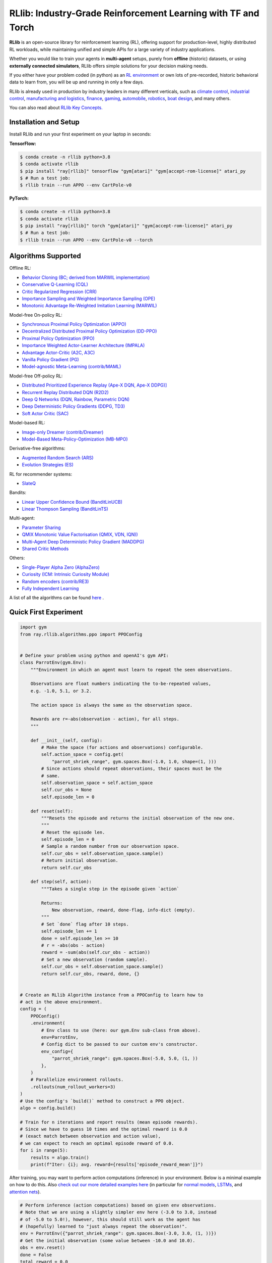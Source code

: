 RLlib: Industry-Grade Reinforcement Learning with TF and Torch
==============================================================

**RLlib** is an open-source library for reinforcement learning (RL), offering support for
production-level, highly distributed RL workloads, while maintaining
unified and simple APIs for a large variety of industry applications.

Whether you would like to train your agents in **multi-agent** setups,
purely from **offline** (historic) datasets, or using **externally
connected simulators**, RLlib offers simple solutions for your decision making needs.

If you either have your problem coded (in python) as an 
`RL environment <https://docs.ray.io/en/master/rllib/rllib-env.html#configuring-environments>`_
or own lots of pre-recorded, historic behavioral data to learn from, you will be
up and running in only a few days.

RLlib is already used in production by industry leaders in many different verticals, such as
`climate control <https://www.anyscale.com/events/2021/06/23/applying-ray-and-rllib-to-real-life-industrial-use-cases>`_,
`industrial control <https://www.anyscale.com/events/2021/06/22/offline-rl-with-rllib>`_,
`manufacturing and logistics <https://www.anyscale.com/events/2022/03/29/alphadow-leveraging-rays-ecosystem-to-train-and-deploy-an-rl-industrial>`_,
`finance <https://www.anyscale.com/events/2021/06/22/a-24x-speedup-for-reinforcement-learning-with-rllib-+-ray>`_,
`gaming <https://www.anyscale.com/events/2021/06/22/using-reinforcement-learning-to-optimize-iap-offer-recommendations-in-mobile-games>`_,
`automobile <https://www.anyscale.com/events/2021/06/23/using-rllib-in-an-enterprise-scale-reinforcement-learning-solution>`_,
`robotics <https://www.anyscale.com/events/2021/06/23/introducing-amazon-sagemaker-kubeflow-reinforcement-learning-pipelines-for>`_,
`boat design <https://www.youtube.com/watch?v=cLCK13ryTpw>`_,
and many others.

You can also read about `RLlib Key Concepts. <https://docs.ray.io/en/master/rllib/core-concepts.html>`_


Installation and Setup
----------------------

Install RLlib and run your first experiment on your laptop in seconds:

**TensorFlow:**

.. code-block:: bash

    $ conda create -n rllib python=3.8
    $ conda activate rllib
    $ pip install "ray[rllib]" tensorflow "gym[atari]" "gym[accept-rom-license]" atari_py
    $ # Run a test job:
    $ rllib train --run APPO --env CartPole-v0


**PyTorch:**

.. code-block:: bash

    $ conda create -n rllib python=3.8
    $ conda activate rllib
    $ pip install "ray[rllib]" torch "gym[atari]" "gym[accept-rom-license]" atari_py
    $ # Run a test job:
    $ rllib train --run APPO --env CartPole-v0 --torch


Algorithms Supported
----------------------

Offline RL:  

- `Behavior Cloning (BC; derived from MARWIL implementation) <https://docs.ray.io/en/master/rllib/rllib-algorithms.html#bc>`__ 
- `Conservative Q-Learning (CQL) <https://docs.ray.io/en/master/rllib/rllib-algorithms.html#cql>`__ 
- `Critic Regularized Regression (CRR) <https://docs.ray.io/en/master/rllib/rllib-algorithms.html#crr>`__
- `Importance Sampling and Weighted Importance Sampling (OPE) <https://docs.ray.io/en/latest/rllib/rllib-offline.html#is>`__
- `Monotonic Advantage Re-Weighted Imitation Learning (MARWIL) <https://docs.ray.io/en/master/rllib/rllib-algorithms.html#marwil>`__ 

Model-free On-policy RL:

- `Synchronous Proximal Policy Optimization (APPO) <https://docs.ray.io/en/master/rllib/rllib-algorithms.html#appo>`__ 
- `Decentralized Distributed Proximal Policy Optimization (DD-PPO)  <https://docs.ray.io/en/master/rllib/rllib-algorithms.html#ddppo>`__ 
- `Proximal Policy Optimization (PPO) <https://docs.ray.io/en/master/rllib/rllib-algorithms.html#ppo>`__ 
- `Importance Weighted Actor-Learner Architecture (IMPALA) <https://docs.ray.io/en/master/rllib/rllib-algorithms.html#impala>`__   
- `Advantage Actor-Critic (A2C, A3C) <https://docs.ray.io/en/master/rllib/rllib-algorithms.html#a3c>`__ 
- `Vanilla Policy Gradient (PG) <https://docs.ray.io/en/master/rllib/rllib-algorithms.html#pg>`__ 
- `Model-agnostic Meta-Learning (contrib/MAML) <https://docs.ray.io/en/master/rllib/rllib-algorithms.html#maml>`__ 

Model-free Off-policy RL:

- `Distributed Prioritized Experience Replay (Ape-X DQN, Ape-X DDPG)] <https://docs.ray.io/en/master/rllib/rllib-algorithms.html#apex>`__ 
- `Recurrent Replay Distributed DQN (R2D2) <https://docs.ray.io/en/master/rllib/rllib-algorithms.html#r2d2>`__ 
- `Deep Q Networks (DQN, Rainbow, Parametric DQN) <https://docs.ray.io/en/master/rllib/rllib-algorithms.html#dqn>`__ 
- `Deep Deterministic Policy Gradients (DDPG, TD3) <https://docs.ray.io/en/master/rllib/rllib-algorithms.html#ddpg>`__ 
- `Soft Actor Critic (SAC) <https://docs.ray.io/en/master/rllib/rllib-algorithms.html#sac>`__ 

Model-based RL: 

- `Image-only Dreamer (contrib/Dreamer) <https://docs.ray.io/en/master/rllib/rllib-algorithms.html#dreamer>`__ 
- `Model-Based Meta-Policy-Optimization (MB-MPO) <https://docs.ray.io/en/master/rllib/rllib-algorithms.html#mbmpo>`__ 

Derivative-free algorithms: 

- `Augmented Random Search (ARS) <https://docs.ray.io/en/master/rllib/rllib-algorithms.html#ars>`__ 
- `Evolution Strategies (ES) <https://docs.ray.io/en/master/rllib/rllib-algorithms.html#es>`__ 

RL for recommender systems: 

- `SlateQ <https://docs.ray.io/en/master/rllib/rllib-algorithms.html#slateq>`__ 

Bandits: 

- `Linear Upper Confidence Bound (BanditLinUCB) <https://docs.ray.io/en/master/rllib/rllib-algorithms.html#lin-ucb>`__
- `Linear Thompson Sampling (BanditLinTS) <https://docs.ray.io/en/master/rllib/rllib-algorithms.html#lints>`__

Multi-agent:  

- `Parameter Sharing <https://docs.ray.io/en/master/rllib/rllib-algorithms.html#parameter>`__ 
- `QMIX Monotonic Value Factorisation (QMIX, VDN, IQN)) <https://docs.ray.io/en/master/rllib/rllib-algorithms.html#qmix>`__ 
- `Multi-Agent Deep Deterministic Policy Gradient (MADDPG) <https://docs.ray.io/en/master/rllib/rllib-algorithms.html#maddpg>`__
- `Shared Critic Methods <https://docs.ray.io/en/master/rllib/rllib-algorithms.html#sc>`__ 

Others:  

- `Single-Player Alpha Zero (AlphaZero)  <https://docs.ray.io/en/master/rllib/rllib-algorithms.html#alphazero>`__
- `Curiosity (ICM: Intrinsic Curiosity Module) <https://docs.ray.io/en/master/rllib/rllib-algorithms.html#curiosity>`__ 
- `Random encoders (contrib/RE3) <https://docs.ray.io/en/master/rllib/rllib-algorithms.html#re3>`__ 
- `Fully Independent Learning <https://docs.ray.io/en/master/rllib/rllib-algorithms.html#fil>`__ 

A list of all the algorithms can be found `here <https://docs.ray.io/en/master/rllib/rllib-algorithms.html>`__ .  


Quick First Experiment
----------------------

.. code-block:: python

    import gym
    from ray.rllib.algorithms.ppo import PPOConfig


    # Define your problem using python and openAI's gym API:
    class ParrotEnv(gym.Env):
        """Environment in which an agent must learn to repeat the seen observations.

        Observations are float numbers indicating the to-be-repeated values,
        e.g. -1.0, 5.1, or 3.2.

        The action space is always the same as the observation space.

        Rewards are r=-abs(observation - action), for all steps.
        """

        def __init__(self, config):
            # Make the space (for actions and observations) configurable.
            self.action_space = config.get(
                "parrot_shriek_range", gym.spaces.Box(-1.0, 1.0, shape=(1, )))
            # Since actions should repeat observations, their spaces must be the
            # same.
            self.observation_space = self.action_space
            self.cur_obs = None
            self.episode_len = 0

        def reset(self):
            """Resets the episode and returns the initial observation of the new one.
            """
            # Reset the episode len.
            self.episode_len = 0
            # Sample a random number from our observation space.
            self.cur_obs = self.observation_space.sample()
            # Return initial observation.
            return self.cur_obs

        def step(self, action):
            """Takes a single step in the episode given `action`

            Returns:
                New observation, reward, done-flag, info-dict (empty).
            """
            # Set `done` flag after 10 steps.
            self.episode_len += 1
            done = self.episode_len >= 10
            # r = -abs(obs - action)
            reward = -sum(abs(self.cur_obs - action))
            # Set a new observation (random sample).
            self.cur_obs = self.observation_space.sample()
            return self.cur_obs, reward, done, {}


    # Create an RLlib Algorithm instance from a PPOConfig to learn how to
    # act in the above environment.
    config = (
        PPOConfig()
        .environment(
            # Env class to use (here: our gym.Env sub-class from above).
            env=ParrotEnv,
            # Config dict to be passed to our custom env's constructor.
            env_config={
                "parrot_shriek_range": gym.spaces.Box(-5.0, 5.0, (1, ))
            },
        )
        # Parallelize environment rollouts.
        .rollouts(num_rollout_workers=3)
    )
    # Use the config's `build()` method to construct a PPO object.
    algo = config.build()

    # Train for n iterations and report results (mean episode rewards).
    # Since we have to guess 10 times and the optimal reward is 0.0
    # (exact match between observation and action value),
    # we can expect to reach an optimal episode reward of 0.0.
    for i in range(5):
        results = algo.train()
        print(f"Iter: {i}; avg. reward={results['episode_reward_mean']}")


After training, you may want to perform action computations (inference) in your environment.
Below is a minimal example on how to do this. Also
`check out our more detailed examples here <https://github.com/ray-project/ray/tree/master/rllib/examples/inference_and_serving>`_
(in particular for `normal models <https://github.com/ray-project/ray/blob/master/rllib/examples/inference_and_serving/policy_inference_after_training.py>`_,
`LSTMs <https://github.com/ray-project/ray/blob/master/rllib/examples/inference_and_serving/policy_inference_after_training_with_lstm.py>`_,
and `attention nets <https://github.com/ray-project/ray/blob/master/rllib/examples/inference_and_serving/policy_inference_after_training_with_attention.py>`_).


.. code-block:: python

    # Perform inference (action computations) based on given env observations.
    # Note that we are using a slightly simpler env here (-3.0 to 3.0, instead
    # of -5.0 to 5.0!), however, this should still work as the agent has
    # (hopefully) learned to "just always repeat the observation!".
    env = ParrotEnv({"parrot_shriek_range": gym.spaces.Box(-3.0, 3.0, (1, ))})
    # Get the initial observation (some value between -10.0 and 10.0).
    obs = env.reset()
    done = False
    total_reward = 0.0
    # Play one episode.
    while not done:
        # Compute a single action, given the current observation
        # from the environment.
        action = algo.compute_single_action(obs)
        # Apply the computed action in the environment.
        obs, reward, done, info = env.step(action)
        # Sum up rewards for reporting purposes.
        total_reward += reward
    # Report results.
    print(f"Shreaked for 1 episode; total-reward={total_reward}")


For a more detailed `"60 second" example, head to our main documentation  <https://docs.ray.io/en/master/rllib/index.html>`_.


Highlighted Features
--------------------

The following is a summary of RLlib's most striking features (for an in-depth overview,
check out our `documentation <http://docs.ray.io/en/master/rllib/index.html>`_):

The most **popular deep-learning frameworks**: `PyTorch <https://github.com/ray-project/ray/blob/master/rllib/examples/custom_torch_policy.py>`_ and `TensorFlow
(tf1.x/2.x static-graph/eager/traced) <https://github.com/ray-project/ray/blob/master/rllib/examples/custom_tf_policy.py>`_.

**Highly distributed learning**: Our RLlib algorithms (such as our "PPO" or "IMPALA")
allow you to set the ``num_workers`` config parameter, such that your workloads can run
on 100s of CPUs/nodes thus parallelizing and speeding up learning.

**Vectorized (batched) and remote (parallel) environments**: RLlib auto-vectorizes
your ``gym.Envs`` via the ``num_envs_per_worker`` config. Environment workers can
then batch and thus significantly speedup the action computing forward pass.
On top of that, RLlib offers the ``remote_worker_envs`` config to create
`single environments (within a vectorized one) as ray Actors <https://github.com/ray-project/ray/blob/master/rllib/examples/remote_base_env_with_custom_api.py>`_,
thus parallelizing even the env stepping process.

| **Multi-agent RL** (MARL): Convert your (custom) ``gym.Envs`` into a multi-agent one
  via a few simple steps and start training your agents in any of the following fashions:
| 1) Cooperative with `shared <https://github.com/ray-project/ray/blob/master/rllib/examples/centralized_critic.py>`_ or
  `separate <https://github.com/ray-project/ray/blob/master/rllib/examples/two_step_game.py>`_
  policies and/or value functions.
| 2) Adversarial scenarios using `self-play <https://github.com/ray-project/ray/blob/master/rllib/examples/self_play_with_open_spiel.py>`_
  and `league-based training <https://github.com/ray-project/ray/blob/master/rllib/examples/self_play_league_based_with_open_spiel.py>`_.
| 3) `Independent learning <https://github.com/ray-project/ray/blob/master/rllib/examples/multi_agent_independent_learning.py>`_
  of neutral/co-existing agents.


**External simulators**: Don't have your simulation running as a gym.Env in python?
No problem! RLlib supports an external environment API and comes with a pluggable,
off-the-shelve
`client <https://github.com/ray-project/ray/blob/master/rllib/examples/serving/cartpole_client.py>`_/
`server <https://github.com/ray-project/ray/blob/master/rllib/examples/serving/cartpole_server.py>`_
setup that allows you to run 100s of independent simulators on the "outside"
(e.g. a Windows cloud) connecting to a central RLlib Policy-Server that learns
and serves actions. Alternatively, actions can be computed on the client side
to save on network traffic.

**Offline RL and imitation learning/behavior cloning**: You don't have a simulator
for your particular problem, but tons of historic data recorded by a legacy (maybe
non-RL/ML) system? This branch of reinforcement learning is for you!
RLlib's comes with several `offline RL <https://github.com/ray-project/ray/blob/master/rllib/examples/offline_rl.py>`_
algorithms (*CQL*, *MARWIL*, and *DQfD*), allowing you to either purely
`behavior-clone <https://github.com/ray-project/ray/blob/master/rllib/algorithms/bc/tests/test_bc.py>`_
your existing system or learn how to further improve over it.


In-Depth Documentation
----------------------

For an in-depth overview of RLlib and everything it has to offer, including
hand-on tutorials of important industry use cases and workflows, head over to
our `documentation pages <https://docs.ray.io/en/master/rllib/index.html>`_.


Cite our Paper
--------------

If you've found RLlib useful for your research, please cite our `paper <https://arxiv.org/abs/1712.09381>`_ as follows:

.. code-block::

    @inproceedings{liang2018rllib,
        Author = {Eric Liang and
                  Richard Liaw and
                  Robert Nishihara and
                  Philipp Moritz and
                  Roy Fox and
                  Ken Goldberg and
                  Joseph E. Gonzalez and
                  Michael I. Jordan and
                  Ion Stoica},
        Title = {{RLlib}: Abstractions for Distributed Reinforcement Learning},
        Booktitle = {International Conference on Machine Learning ({ICML})},
        Year = {2018}
    }
